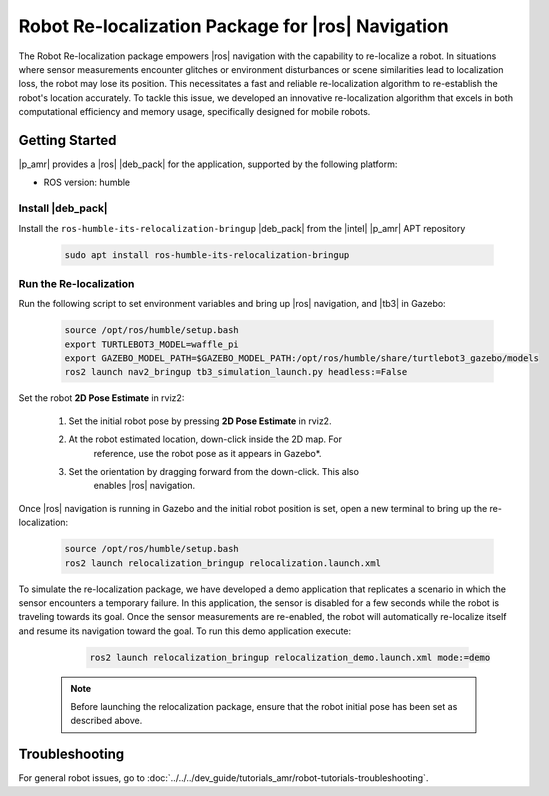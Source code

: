 Robot Re-localization Package for |ros| Navigation
===================================================

The Robot Re-localization package empowers |ros| navigation with the capability to re-localize a robot. In situations where sensor measurements encounter glitches or environment disturbances or scene similarities lead to localization loss, the robot may lose its position. This necessitates a fast and reliable re-localization algorithm to re-establish the robot's location accurately. To tackle this issue, we developed an innovative re-localization algorithm that excels in both computational efficiency and memory usage, specifically designed for mobile robots.

Getting Started
----------------

|p_amr| provides a |ros| |deb_pack| for the application, supported by the following platform:

- ROS version: humble

Install |deb_pack|
^^^^^^^^^^^^^^^^^^^^^^

Install the ``ros-humble-its-relocalization-bringup`` |deb_pack| from the |intel| |p_amr| APT repository

    .. code-block:: bash

       sudo apt install ros-humble-its-relocalization-bringup

Run the Re-localization
^^^^^^^^^^^^^^^^^^^^^^^

Run the following script to set environment variables and bring up |ros| navigation, and |tb3| in Gazebo:

    .. code-block:: bash

       source /opt/ros/humble/setup.bash
       export TURTLEBOT3_MODEL=waffle_pi
       export GAZEBO_MODEL_PATH=$GAZEBO_MODEL_PATH:/opt/ros/humble/share/turtlebot3_gazebo/models
       ros2 launch nav2_bringup tb3_simulation_launch.py headless:=False

Set the robot **2D Pose Estimate** in rviz2:

    #. Set the initial robot pose by pressing **2D Pose Estimate** in rviz2.

    #. At the robot estimated location, down-click inside the 2D map. For
        reference, use the robot pose as it appears in Gazebo*.

    #. Set the orientation by dragging forward from the down-click. This also
        enables |ros| navigation.

      .. image:: ../../../images//2d_pose_estimate.png

Once |ros| navigation is running in Gazebo and the initial robot position is set, open a new terminal to bring up the re-localization:

    .. code-block:: bash

       source /opt/ros/humble/setup.bash
       ros2 launch relocalization_bringup relocalization.launch.xml 

To simulate the re-localization package, we have developed a demo application that replicates a scenario in which the sensor encounters a temporary failure. In this application, the sensor is disabled for a few seconds while the robot is traveling towards its goal. Once the sensor measurements are re-enabled, the robot will automatically re-localize itself and resume its navigation toward the goal. To run this demo application execute:

    .. code-block:: bash

       ros2 launch relocalization_bringup relocalization_demo.launch.xml mode:=demo

   .. note::

      Before launching the relocalization package, ensure that the robot initial pose has been set as described above.

Troubleshooting
---------------


For general robot issues, go to :doc:`../../../dev_guide/tutorials_amr/robot-tutorials-troubleshooting`.
